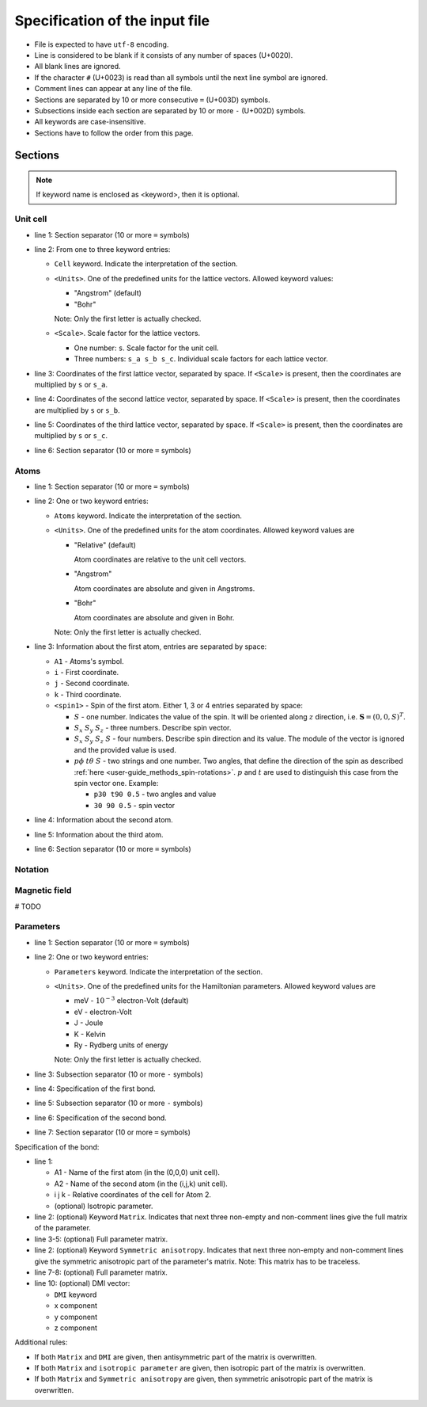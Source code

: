 .. _user-guide_methods_input-standard:

*******************************
Specification of the input file
*******************************

* File is expected to have ``utf-8`` encoding.
* Line is considered to be blank if it consists of any number of spaces (U+0020).
* All blank lines are ignored.
* If the character ``#`` (U+0023) is read than all symbols until the next
  line symbol are ignored.
* Comment lines can appear at any line of the file.
* Sections are separated by 10 or more consecutive ``=`` (U+003D) symbols.
* Subsections inside each section are separated by 10 or more ``-`` (U+002D) symbols.
* All keywords are case-insensitive.
* Sections have to follow the order from this page.


Sections
========

.. note::
  If keyword name is enclosed as <keyword>, then it is optional.

Unit cell
---------

.. code-block:: text
    :linenos:

    ==========
    Cell <Units> <Scale>
    a_x a_y a_z
    b_x b_y b_z
    c_x c_y c_z
    ==========

* line 1: Section separator (10 or more ``=`` symbols)
* line 2: From one to three keyword entries:

  - ``Cell`` keyword. Indicate the interpretation of the section.
  - ``<Units>``. One of the predefined units for the lattice vectors.
    Allowed keyword values:

    - "Angstrom" (default)
    - "Bohr"

    Note: Only the first letter is actually checked.

  - ``<Scale>``. Scale factor for the lattice vectors.

    - One number: ``s``.
      Scale factor for the unit cell.

    - Three numbers: ``s_a s_b s_c``.
      Individual scale factors for each lattice vector.

* line 3: Coordinates of the first lattice vector, separated by space.
  If ``<Scale>`` is present, then the coordinates are multiplied by ``s`` or ``s_a``.
* line 4: Coordinates of the second lattice vector, separated by space.
  If ``<Scale>`` is present, then the coordinates are multiplied by ``s`` or ``s_b``.
* line 5: Coordinates of the third lattice vector, separated by space.
  If ``<Scale>`` is present, then the coordinates are multiplied by ``s`` or ``s_c``.
* line 6: Section separator (10 or more ``=`` symbols)

Atoms
-----

.. code-block:: text
    :linenos:

    ==========
    Atoms <Units>
    A1 i j k <spin1>
    A2 i j k <spin2>
    A3 i j k <spin3>
    ==========

* line 1: Section separator (10 or more ``=`` symbols)
* line 2: One or two keyword entries:

  - ``Atoms`` keyword. Indicate the interpretation of the section.
  - ``<Units>``. One of the predefined units for the atom coordinates.
    Allowed keyword values are

    - "Relative" (default)

      Atom coordinates are relative to the unit cell vectors.
    - "Angstrom"

      Atom coordinates are absolute and given in Angstroms.
    - "Bohr"

      Atom coordinates are absolute and given in Bohr.

    Note: Only the first letter is actually checked.

* line 3: Information about the first atom, entries are separated by space:

  - ``A1`` - Atoms's symbol.
  - ``i`` - First coordinate.
  - ``j`` -  Second coordinate.
  - ``k`` - Third coordinate.
  - ``<spin1>`` -  Spin of the first atom.
    Either 1, 3 or 4 entries separated by space:

    - :math:`S` - one number. Indicates the value of the spin. It will be oriented along
      :math:`z` direction, i.e. :math:`\boldsymbol{S} = (0, 0, S)^T`.

    - :math:`S_x` :math:`S_y` :math:`S_z` - three numbers.
      Describe spin vector.
    - :math:`S_x` :math:`S_y` :math:`S_z` :math:`S` - four numbers.
      Describe spin direction and its value. The module of the vector is ignored and
      the provided value is used.
    - :math:`p\phi` :math:`t\theta` :math:`S` - two strings and one number.
      Two angles, that define the direction of the spin as described
      :ref:`here <user-guide_methods_spin-rotations>`. :math:`p` and :math:`t` are used
      to distinguish this case from the spin vector one. Example:

      - ``p30 t90 0.5`` - two angles and value
      - ``30 90 0.5`` - spin vector





* line 4: Information about the second atom.
* line 5: Information about the third atom.
* line 6: Section separator (10 or more ``=`` symbols)

Notation
--------

.. code-block:: text
  :linenos:

  ==========
  Notation
  <Spin normalized>
  <Double counting>
  <Exchange factor>
  <On-site factor>
  ==========

Magnetic field
--------------

# TODO

Parameters
----------

.. code-block:: text
    :linenos:

    ==========
    Parameters <Units>
    ----------
    Bond 1
    ----------
    Bond 2
    ==========

* line 1: Section separator (10 or more ``=`` symbols)
* line 2: One or two keyword entries:

  - ``Parameters`` keyword. Indicate the interpretation of the section.
  - ``<Units>``. One of the predefined units for the Hamiltonian parameters.
    Allowed keyword values are

    - meV -  :math:`10^{-3}` electron-Volt (default)
    - eV -  electron-Volt
    - J - Joule
    - K - Kelvin
    - Ry - Rydberg units of energy


    Note: Only the first letter is actually checked.

* line 3: Subsection separator (10 or more ``-`` symbols)
* line 4: Specification of the first bond.
* line 5: Subsection separator (10 or more ``-`` symbols)
* line 6: Specification of the second bond.
* line 7: Section separator (10 or more ``=`` symbols)

Specification of the bond:

.. code-block:: text
    :linenos:

    A1 A2 i j k <isotropic parameter>
    <Matrix
    Jxx Jxy Jxz
    Jyx Jyy Jyz
    Jzx Jzy Jzz>
    <Symmetric anisotropy
    Sxx Sxy Sxz
    Sxy Syy Syz
    Sxz Syz Szz>
    <DMI Dx Dy Dz>

* line 1:

  - A1 - Name of the first atom (in the (0,0,0) unit cell).
  - A2 - Name of the second atom (in the (i,j,k) unit cell).
  - i j k - Relative coordinates of the cell for Atom 2.
  - (optional) Isotropic parameter.

* line 2: (optional) Keyword ``Matrix``. Indicates that next three
  non-empty and non-comment lines give the full matrix of the parameter.
* line 3-5: (optional) Full parameter matrix.
* line 2: (optional) Keyword ``Symmetric anisotropy``. Indicates that next three
  non-empty and non-comment lines give the symmetric anisotropic part of the parameter's matrix.
  Note: This matrix has to be traceless.
* line 7-8: (optional) Full parameter matrix.
* line 10: (optional) DMI vector:

  - ``DMI`` keyword
  - x component
  - y component
  - z component

Additional rules:

* If both ``Matrix`` and ``DMI`` are given, then antisymmetric part of the
  matrix is overwritten.
* If both ``Matrix`` and ``isotropic parameter`` are given, then
  isotropic part of the matrix is overwritten.
* If both ``Matrix`` and ``Symmetric anisotropy`` are given, then
  symmetric anisotropic part of the matrix is overwritten.
